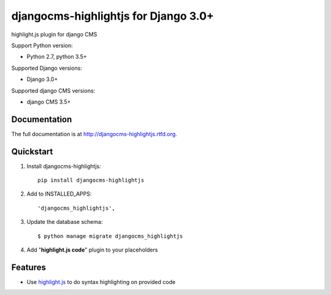 =====================
djangocms-highlightjs for Django 3.0+ 
=====================

|Gitter| |PyPiVersion| |PyVersion| |Status| |TestCoverage| |CodeClimate| |License|

highlight.js plugin for django CMS

Support Python version:

* Python 2.7, python 3.5+

Supported Django versions:

* Django 3.0+

Supported django CMS versions:

* django CMS 3.5+

Documentation
-------------

The full documentation is at http://djangocms-highlightjs.rtfd.org.

Quickstart
----------

#. Install djangocms-highlightjs::

    pip install djangocms-highlightjs

#. Add to INSTALLED_APPS::

    'djangocms_highlightjs',

#. Update the database schema::

    $ python manage migrate djangocms_highlightjs

#. Add "**highlight.js code**" plugin to your placeholders

Features
--------

* Use `highlight.js`_ to do syntax highlighting on provided code


.. _highlight.js: http://highlightjs.org/


.. |Gitter| image:: https://img.shields.io/badge/GITTER-join%20chat-brightgreen.svg?style=flat-square
    :target: https://gitter.im/nephila/applications
    :alt: Join the Gitter chat

.. |PyPiVersion| image:: https://img.shields.io/pypi/v/djangocms-highlightjs.svg?style=flat-square
    :target: https://pypi.python.org/pypi/djangocms-highlightjs
    :alt: Latest PyPI version

.. |PyVersion| image:: https://img.shields.io/pypi/pyversions/djangocms-highlightjs.svg?style=flat-square
    :target: https://pypi.python.org/pypi/djangocms-highlightjs
    :alt: Python versions

.. |Status| image:: https://img.shields.io/travis/nephila/djangocms-highlightjs.svg?style=flat-square
    :target: https://travis-ci.org/nephila/djangocms-highlightjs
    :alt: Latest Travis CI build status

.. |TestCoverage| image:: https://img.shields.io/coveralls/nephila/djangocms-highlightjs/master.svg?style=flat-square
    :target: https://coveralls.io/r/nephila/djangocms-highlightjs?branch=master
    :alt: Test coverage

.. |License| image:: https://img.shields.io/github/license/nephila/djangocms-highlightjs.svg?style=flat-square
   :target: https://pypi.python.org/pypi/djangocms-highlightjs/
    :alt: License

.. |CodeClimate| image:: https://codeclimate.com/github/nephila/djangocms-highlightjs/badges/gpa.svg?style=flat-square
   :target: https://codeclimate.com/github/nephila/djangocms-highlightjs
   :alt: Code Climate
